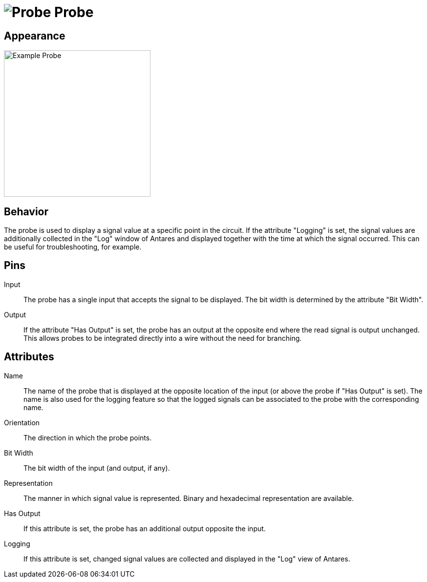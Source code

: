 = image:user-manual/base-library/probe.png[Probe] Probe
:experimental:
:page-layout: single
:page-sidebar: { nav: "manual" }
:page-liquid:
:page-permalink: /user-manual/english/base-library/probe

== Appearance

image:user-manual/base-library/probe-sample.png[Example Probe, 300]

== Behavior

The probe is used to display a signal value at a specific point in the circuit. If the attribute "Logging" is set, the signal values are additionally collected in the "Log" window of Antares and displayed together with the time at which the signal occurred. This can be useful for troubleshooting, for example.

== Pins

Input:: The probe has a single input that accepts the signal to be displayed. The bit width is determined by the attribute "Bit Width".

Output:: If the attribute "Has Output" is set, the probe has an output at the opposite end where the read signal is output unchanged. This allows probes to be integrated directly into a wire without the need for branching.

== Attributes

Name:: The name of the probe that is displayed at the opposite location of the input (or above the probe if "Has Output" is set). The name is also used for the logging feature so that the logged signals can be associated to the probe with the corresponding name.

Orientation:: The direction in which the probe points.

Bit Width:: The bit width of the input (and output, if any).

Representation:: The manner in which signal value is represented. Binary and hexadecimal representation are available.

Has Output:: If this attribute is set, the probe has an additional output opposite the input.

Logging:: If this attribute is set, changed signal values are collected and displayed in the "Log" view of Antares.
